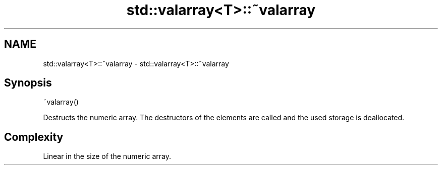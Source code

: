 .TH std::valarray<T>::~valarray 3 "2020.03.24" "http://cppreference.com" "C++ Standard Libary"
.SH NAME
std::valarray<T>::~valarray \- std::valarray<T>::~valarray

.SH Synopsis
   ~valarray()

   Destructs the numeric array. The destructors of the elements are called and the used storage is deallocated.

.SH Complexity

   Linear in the size of the numeric array.
